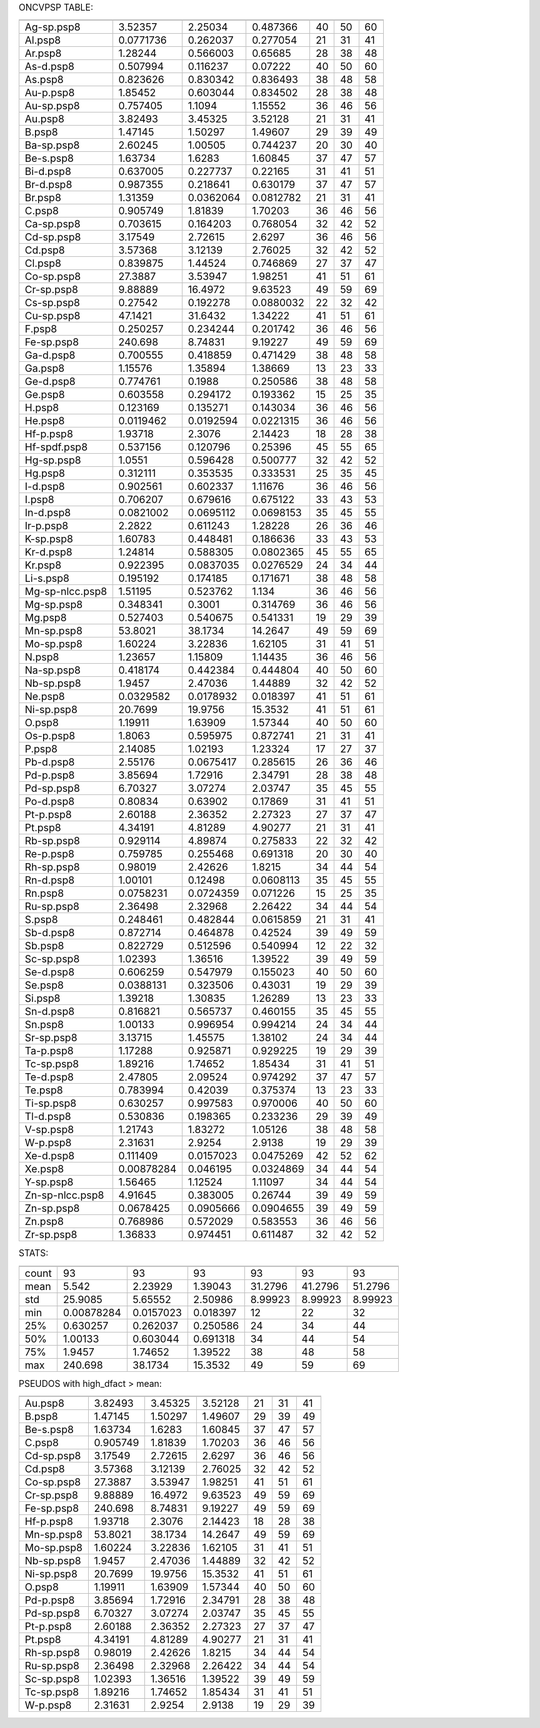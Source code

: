 
ONCVPSP TABLE:

===============  ===============  ==================  ================  ==========  =============  ===========
                   low_dfact_meV    normal_dfact_meV    high_dfact_meV    low_ecut    normal_ecut    high_ecut
===============  ===============  ==================  ================  ==========  =============  ===========
Ag-sp.psp8            3.52357              2.25034           0.487366           40             50           60
Al.psp8               0.0771736            0.262037          0.277054           21             31           41
Ar.psp8               1.28244              0.566003          0.65685            28             38           48
As-d.psp8             0.507994             0.116237          0.07222            40             50           60
As.psp8               0.823626             0.830342          0.836493           38             48           58
Au-p.psp8             1.85452              0.603044          0.834502           28             38           48
Au-sp.psp8            0.757405             1.1094            1.15552            36             46           56
Au.psp8               3.82493              3.45325           3.52128            21             31           41
B.psp8                1.47145              1.50297           1.49607            29             39           49
Ba-sp.psp8            2.60245              1.00505           0.744237           20             30           40
Be-s.psp8             1.63734              1.6283            1.60845            37             47           57
Bi-d.psp8             0.637005             0.227737          0.22165            31             41           51
Br-d.psp8             0.987355             0.218641          0.630179           37             47           57
Br.psp8               1.31359              0.0362064         0.0812782          21             31           41
C.psp8                0.905749             1.81839           1.70203            36             46           56
Ca-sp.psp8            0.703615             0.164203          0.768054           32             42           52
Cd-sp.psp8            3.17549              2.72615           2.6297             36             46           56
Cd.psp8               3.57368              3.12139           2.76025            32             42           52
Cl.psp8               0.839875             1.44524           0.746869           27             37           47
Co-sp.psp8           27.3887               3.53947           1.98251            41             51           61
Cr-sp.psp8            9.88889             16.4972            9.63523            49             59           69
Cs-sp.psp8            0.27542              0.192278          0.0880032          22             32           42
Cu-sp.psp8           47.1421              31.6432            1.34222            41             51           61
F.psp8                0.250257             0.234244          0.201742           36             46           56
Fe-sp.psp8          240.698                8.74831           9.19227            49             59           69
Ga-d.psp8             0.700555             0.418859          0.471429           38             48           58
Ga.psp8               1.15576              1.35894           1.38669            13             23           33
Ge-d.psp8             0.774761             0.1988            0.250586           38             48           58
Ge.psp8               0.603558             0.294172          0.193362           15             25           35
H.psp8                0.123169             0.135271          0.143034           36             46           56
He.psp8               0.0119462            0.0192594         0.0221315          36             46           56
Hf-p.psp8             1.93718              2.3076            2.14423            18             28           38
Hf-spdf.psp8          0.537156             0.120796          0.25396            45             55           65
Hg-sp.psp8            1.0551               0.596428          0.500777           32             42           52
Hg.psp8               0.312111             0.353535          0.333531           25             35           45
I-d.psp8              0.902561             0.602337          1.11676            36             46           56
I.psp8                0.706207             0.679616          0.675122           33             43           53
In-d.psp8             0.0821002            0.0695112         0.0698153          35             45           55
Ir-p.psp8             2.2822               0.611243          1.28228            26             36           46
K-sp.psp8             1.60783              0.448481          0.186636           33             43           53
Kr-d.psp8             1.24814              0.588305          0.0802365          45             55           65
Kr.psp8               0.922395             0.0837035         0.0276529          24             34           44
Li-s.psp8             0.195192             0.174185          0.171671           38             48           58
Mg-sp-nlcc.psp8       1.51195              0.523762          1.134              36             46           56
Mg-sp.psp8            0.348341             0.3001            0.314769           36             46           56
Mg.psp8               0.527403             0.540675          0.541331           19             29           39
Mn-sp.psp8           53.8021              38.1734           14.2647             49             59           69
Mo-sp.psp8            1.60224              3.22836           1.62105            31             41           51
N.psp8                1.23657              1.15809           1.14435            36             46           56
Na-sp.psp8            0.418174             0.442384          0.444804           40             50           60
Nb-sp.psp8            1.9457               2.47036           1.44889            32             42           52
Ne.psp8               0.0329582            0.0178932         0.018397           41             51           61
Ni-sp.psp8           20.7699              19.9756           15.3532             41             51           61
O.psp8                1.19911              1.63909           1.57344            40             50           60
Os-p.psp8             1.8063               0.595975          0.872741           21             31           41
P.psp8                2.14085              1.02193           1.23324            17             27           37
Pb-d.psp8             2.55176              0.0675417         0.285615           26             36           46
Pd-p.psp8             3.85694              1.72916           2.34791            28             38           48
Pd-sp.psp8            6.70327              3.07274           2.03747            35             45           55
Po-d.psp8             0.80834              0.63902           0.17869            31             41           51
Pt-p.psp8             2.60188              2.36352           2.27323            27             37           47
Pt.psp8               4.34191              4.81289           4.90277            21             31           41
Rb-sp.psp8            0.929114             4.89874           0.275833           22             32           42
Re-p.psp8             0.759785             0.255468          0.691318           20             30           40
Rh-sp.psp8            0.98019              2.42626           1.8215             34             44           54
Rn-d.psp8             1.00101              0.12498           0.0608113          35             45           55
Rn.psp8               0.0758231            0.0724359         0.071226           15             25           35
Ru-sp.psp8            2.36498              2.32968           2.26422            34             44           54
S.psp8                0.248461             0.482844          0.0615859          21             31           41
Sb-d.psp8             0.872714             0.464878          0.42524            39             49           59
Sb.psp8               0.822729             0.512596          0.540994           12             22           32
Sc-sp.psp8            1.02393              1.36516           1.39522            39             49           59
Se-d.psp8             0.606259             0.547979          0.155023           40             50           60
Se.psp8               0.0388131            0.323506          0.43031            19             29           39
Si.psp8               1.39218              1.30835           1.26289            13             23           33
Sn-d.psp8             0.816821             0.565737          0.460155           35             45           55
Sn.psp8               1.00133              0.996954          0.994214           24             34           44
Sr-sp.psp8            3.13715              1.45575           1.38102            24             34           44
Ta-p.psp8             1.17288              0.925871          0.929225           19             29           39
Tc-sp.psp8            1.89216              1.74652           1.85434            31             41           51
Te-d.psp8             2.47805              2.09524           0.974292           37             47           57
Te.psp8               0.783994             0.42039           0.375374           13             23           33
Ti-sp.psp8            0.630257             0.997583          0.970006           40             50           60
Tl-d.psp8             0.530836             0.198365          0.233236           29             39           49
V-sp.psp8             1.21743              1.83272           1.05126            38             48           58
W-p.psp8              2.31631              2.9254            2.9138             19             29           39
Xe-d.psp8             0.111409             0.0157023         0.0475269          42             52           62
Xe.psp8               0.00878284           0.046195          0.0324869          34             44           54
Y-sp.psp8             1.56465              1.12524           1.11097            34             44           54
Zn-sp-nlcc.psp8       4.91645              0.383005          0.26744            39             49           59
Zn-sp.psp8            0.0678425            0.0905666         0.0904655          39             49           59
Zn.psp8               0.768986             0.572029          0.583553           36             46           56
Zr-sp.psp8            1.36833              0.974451          0.611487           32             42           52
===============  ===============  ==================  ================  ==========  =============  ===========

STATS:

=====  ===============  ==================  ================  ==========  =============  ===========
         low_dfact_meV    normal_dfact_meV    high_dfact_meV    low_ecut    normal_ecut    high_ecut
=====  ===============  ==================  ================  ==========  =============  ===========
count      93                   93                 93           93             93           93
mean        5.542                2.23929            1.39043     31.2796        41.2796      51.2796
std        25.9085               5.65552            2.50986      8.99923        8.99923      8.99923
min         0.00878284           0.0157023          0.018397    12             22           32
25%         0.630257             0.262037           0.250586    24             34           44
50%         1.00133              0.603044           0.691318    34             44           54
75%         1.9457               1.74652            1.39522     38             48           58
max       240.698               38.1734            15.3532      49             59           69
=====  ===============  ==================  ================  ==========  =============  ===========

PSEUDOS with high_dfact > mean:

==========  ===============  ==================  ================  ==========  =============  ===========
              low_dfact_meV    normal_dfact_meV    high_dfact_meV    low_ecut    normal_ecut    high_ecut
==========  ===============  ==================  ================  ==========  =============  ===========
Au.psp8            3.82493              3.45325           3.52128          21             31           41
B.psp8             1.47145              1.50297           1.49607          29             39           49
Be-s.psp8          1.63734              1.6283            1.60845          37             47           57
C.psp8             0.905749             1.81839           1.70203          36             46           56
Cd-sp.psp8         3.17549              2.72615           2.6297           36             46           56
Cd.psp8            3.57368              3.12139           2.76025          32             42           52
Co-sp.psp8        27.3887               3.53947           1.98251          41             51           61
Cr-sp.psp8         9.88889             16.4972            9.63523          49             59           69
Fe-sp.psp8       240.698                8.74831           9.19227          49             59           69
Hf-p.psp8          1.93718              2.3076            2.14423          18             28           38
Mn-sp.psp8        53.8021              38.1734           14.2647           49             59           69
Mo-sp.psp8         1.60224              3.22836           1.62105          31             41           51
Nb-sp.psp8         1.9457               2.47036           1.44889          32             42           52
Ni-sp.psp8        20.7699              19.9756           15.3532           41             51           61
O.psp8             1.19911              1.63909           1.57344          40             50           60
Pd-p.psp8          3.85694              1.72916           2.34791          28             38           48
Pd-sp.psp8         6.70327              3.07274           2.03747          35             45           55
Pt-p.psp8          2.60188              2.36352           2.27323          27             37           47
Pt.psp8            4.34191              4.81289           4.90277          21             31           41
Rh-sp.psp8         0.98019              2.42626           1.8215           34             44           54
Ru-sp.psp8         2.36498              2.32968           2.26422          34             44           54
Sc-sp.psp8         1.02393              1.36516           1.39522          39             49           59
Tc-sp.psp8         1.89216              1.74652           1.85434          31             41           51
W-p.psp8           2.31631              2.9254            2.9138           19             29           39
==========  ===============  ==================  ================  ==========  =============  ===========
